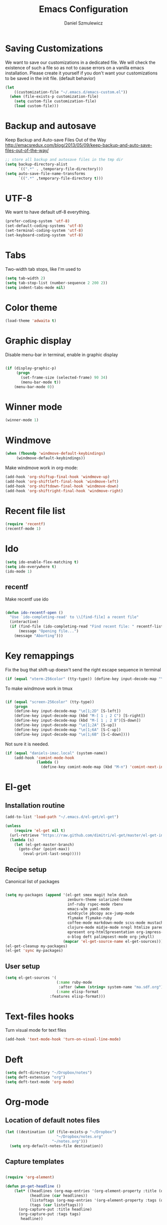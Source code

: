 #+TITLE: Emacs Configuration
#+AUTHOR: Daniel Szmulewicz
#+EMAIL: daniel.szmulewicz@gmail.com

* Saving Customizations
We want to save our customizations in a dedicated file. We will check
the existence of such a file so as not to cause errors on a vanilla
emacs installation. Please create it yourself if you don't want your
customizations to be saved in the init file. (default behavior)
#+BEGIN_SRC emacs-lisp
  (let 
      ((customization-file "~/.emacs.d/emacs-custom.el"))
    (when (file-exists-p customization-file)
      (setq custom-file customization-file)
      (load custom-file)))
#+END_SRC
* Backup and autosave
Keep Backup and Auto-save Files Out of the Way
http://emacsredux.com/blog/2013/05/09/keep-backup-and-auto-save-files-out-of-the-way/

#+BEGIN_SRC emacs-lisp
;; store all backup and autosave files in the tmp dir
(setq backup-directory-alist
      `((".*" . ,temporary-file-directory)))
(setq auto-save-file-name-transforms
      `((".*" ,temporary-file-directory t)))
#+END_SRC

* UTF-8
We want to have default utf-8 everything.
#+BEGIN_SRC emacs-lisp
(prefer-coding-system 'utf-8)
(set-default-coding-systems 'utf-8)
(set-terminal-coding-system 'utf-8)
(set-keyboard-coding-system 'utf-8)
#+END_SRC

* Tabs
Two-width tab stops, like I'm used to
#+BEGIN_SRC emacs-lisp
(setq tab-width 2)
(setq tab-stop-list (number-sequence 2 200 2))
(setq indent-tabs-mode nil)
#+END_SRC

* Color theme
#+BEGIN_SRC emacs-lisp
(load-theme 'adwaita t)
#+END_SRC

* Graphic display
Disable menu-bar in terminal, enable in graphic display
#+BEGIN_SRC emacs-lisp

 (if (display-graphic-p)
      (progn
        (set-frame-size (selected-frame) 90 34)
        (menu-bar-mode t))
     (menu-bar-mode 0))

#+END_SRC

* Winner mode
#+BEGIN_SRC emacs-lisp
(winner-mode 1)
#+END_SRC

* Windmove
#+BEGIN_SRC emacs-lisp
 (when (fboundp 'windmove-default-keybindings)
      (windmove-default-keybindings))
#+END_SRC

Make windmove work in org-mode:
#+BEGIN_SRC emacs-lisp
  (add-hook 'org-shiftup-final-hook 'windmove-up)
  (add-hook 'org-shiftleft-final-hook 'windmove-left)
  (add-hook 'org-shiftdown-final-hook 'windmove-down)
  (add-hook 'org-shiftright-final-hook 'windmove-right)
#+END_SRC
* Recent file list
#+BEGIN_SRC emacs-lisp
(require 'recentf)
(recentf-mode 1)
#+END_SRC

* Ido
#+BEGIN_SRC emacs-lisp
(setq ido-enable-flex-matching t)
(setq ido-everywhere t)
(ido-mode 1)
#+END_SRC

** recentf
Make recentf use ido
#+BEGIN_SRC emacs-lisp

(defun ido-recentf-open () 
  "Use `ido-completing-read' to \\[find-file] a recent file" 
  (interactive) 
  (if (find-file (ido-completing-read "Find recent file: " recentf-list)) 
      (message "Opening file...") 
    (message "Aborting")))
#+END_SRC

* Key remappings
Fix the bug that shift-up doesn't send the right escape sequence in terminal

#+BEGIN_SRC emacs-lisp
(if (equal "xterm-256color" (tty-type)) (define-key input-decode-map "\e[1;2A" [S-up]))
#+END_SRC

To make windmove work in tmux
#+BEGIN_SRC emacs-lisp

(if (equal "screen-256color" (tty-type)) 
    (progn
    (define-key input-decode-map "\e[1;2D" [S-left])  
    (define-key input-decode-map (kbd "M-[ 1 ; 2 C") [S-right])  
    (define-key input-decode-map (kbd "M-[ 1 ; 2 B")[S-down])  
    (define-key input-decode-map "\e[1;2A" [S-up])  
    (define-key input-decode-map "\e[1;6A" [S-C-up])
    (define-key input-decode-map "\e[1;6B" [S-C-down])))

#+END_SRC
Not sure it is needed.
#+BEGIN_SRC emacs-lisp
  (if (equal "daniels-imac.local" (system-name))
      (add-hook 'comint-mode-hook
                (lambda ()               
                  (define-key comint-mode-map (kbd "M-n") 'comint-next-input))))
#+END_SRC

* El-get
** Installation routine

#+BEGIN_SRC emacs-lisp
(add-to-list 'load-path "~/.emacs.d/el-get/el-get")

(unless 
    (require 'el-get nil t) 
  (url-retrieve "https://raw.github.com/dimitri/el-get/master/el-get-install.el" 
  (lambda (s) 
    (let (el-get-master-branch)
      (goto-char (point-max)) 
        (eval-print-last-sexp)))))
#+END_SRC

** Recipe setup
Canonical list of packages
#+BEGIN_SRC emacs-lisp
    
    (setq my-packages (append '(el-get smex magit helm dash
                                zenburn-theme solarized-theme 
                                inf-ruby rspec-mode rbenv
                                emacs-w3m yaml-mode 
                                windcycle pbcopy ace-jump-mode
                                flymake flymake-ruby
                                coffee-mode markdown-mode scss-mode mustache-mode
                                clojure-mode midje-mode nrepl htmlize paredit kibit-mode
                                epresent org-html5presentation org-impress-js org-s5
                                o-blog deft palimpsest-mode org-jekyll) 
                              (mapcar 'el-get-source-name el-get-sources)))
    (el-get-cleanup my-packages)
    (el-get 'sync my-packages)
#+END_SRC

** User setup
#+BEGIN_SRC emacs-lisp
(setq el-get-sources '(
                       (:name ruby-mode
                        :after (when (string= system-name "ma.sdf.org") (setq enh-ruby-program "ruby193")))
                       (:name elisp-format 
	                :features elisp-format)))
#+END_SRC
* Text-files hooks
Turn visual mode for text files
#+BEGIN_SRC emacs-lisp
(add-hook 'text-mode-hook 'turn-on-visual-line-mode)
#+END_SRC

* Deft
#+BEGIN_SRC emacs-lisp
(setq deft-directory "~/Dropbox/notes")
(setq deft-extension "org")
(setq deft-text-mode 'org-mode)
#+END_SRC
* Org-mode
** Location of default notes files

#+begin_src emacs-lisp
  (let ((destination (if (file-exists-p "~/Dropbox")
                         "~/Dropbox/notes.org"
                       "~/notes.org")))
    (setq org-default-notes-file destination))    
#+end_src

** Capture templates

#+BEGIN_SRC emacs-lisp
     
  (require 'org-element)
        
  (defun pn-get-headline ()
      (let* ((headlines (org-map-entries '(org-element-property :title (org-element-at-point)) t 'file)) 
             (headline (car headlines)) 
             (listoftags (org-map-entries '(org-element-property :tags (org-element-at-point)) t 'file))
             (tags (car listoftags)))
        (org-capture-put :title headline)
        (org-capture-put :tags tags)
         headline))
  
  (defun pn-filename_from_title ()
    (replace-regexp-in-string " " "-" (pn-get-headline)))
  
  (defun pn-capture-blog-path ()
    (let ((name (pn-filename_from_title)))
      (expand-file-name (format "%s-%s.org"
                                (format-time-string "%Y-%m-%d")
                                name) "~/Dropbox/notes/blog")))
  
  (setq org-capture-templates  
      
        '(
          ("n" 
           "New blog entry" 
           plain 
           (file (pn-capture-blog-path)) 
           "#+BEGIN_HTML\n---\ntitle:\nlayout: post\ntags:\n - blog\n---\n#+END_HTML\n\n"
           :immediate-finish t
           )
          
          ("b" 
           "Org to Blog entry" 
           plain 
           (file (pn-capture-blog-path)) 
           "#+BEGIN_HTML\n---\ntitle: %(org-capture-get :title)\nlayout: post\ntags: %(mapconcat 'identity (org-capture-get :tags) \" \")\n---\n#+END_HTML\n\n%F"
           :immediate-finish t
           :kill-buffer t
           )
          
          ("t" 
           "Todo" 
           entry 
           (file+headline "" "Task")
           "* TODO %?\n  %i\n  %a")
  
          ("i"
           "Idea")
           
           ("ia"
           "app idea"
           entry
           (file+headline "~/Dropbox/notes/ideas.org" "App ideas")
           "* %^{App idea (title):}\n %? \n%u"
           )
  
           ("ib"
           "blog idea"
           entry
           (file+headline "~/Dropbox/notes/ideas.org" "Blog ideas")
           "* %^{Blog idea (title):}\n %? \n%u"
           )
          
          ("j" 
           "Journal" 
           entry (file+datetree "")             
           "* %?\nEntered on %U\n  %i\n  %a"))) 
  
    (setq org-capture-templates-contexts
          '(("b" ((in-mode . "org-mode")))))
    
#+END_SRC

** Project configuration

Publishing is configured almost entirely through setting the value of one variable, called `org-publish-project-alist

#+BEGIN_SRC emacs-lisp
  
  (setq org-publish-project-alist
        '(
          ("org-perfumed-nightmare"
           :base-directory "~/Dropbox/notes/blog"
           :publishing-directory "~/Documents/danielsz.github.io/_posts"
           :publishing-function org-publish-org-to-html
           :preparation-function (lambda () (mapcar 'pn-expand-blog-file (pn-select-blog-files)))
           :completion-function pn-delete-blog-files
           :table-of-contents nil
           :html-extension "html"
           :body-only t 
           :exclude "\\^\\([0-9]\\{4\\}-[0-9]+-[0-9]+\\)"
           ))
        )
  
#+END_SRC

These are my helper functions for the above project. One-click exporting to jekyll.

#+begin_src emacs-lisp
    (defun pn-select-blog-files ()
      (directory-files "~/Dropbox/notes/blog" t "\\([0-9]\\{4\\}-[0-9]+-[0-9]+\\)"))
    
    (defun pn-delete-blog-files ()
      (mapcar (lambda (file)
                (kill-buffer (find-buffer-visiting file))
                (delete-file file)) (pn-select-blog-files))
    ) 
    (defun chomp (str)
          "Chomp leading and trailing whitespace from STR."
          (while (string-match "\\`\n+\\|^\\s-+\\|\\s-+$\\|\n+\\'"
                               str)
            (setq str (replace-match "" t t str)))
          str)
    
    (defun pn-delete-line ()
      (delete-region (point) (progn (forward-line -1) (point))))
    
    (defun pn-expand-blog-file (file)
      (with-current-buffer (find-file-noselect file)
        (end-of-buffer)
        (beginning-of-line)
        (let ((root-file (chomp (thing-at-point 'line))))
          (pn-delete-line)
          (insert-file-contents root-file)
          (delete-region (point) (line-end-position))
          )))
    
#+end_src

#+RESULTS:
: pn-expand-blog-file

Interactive function to enable the 1-click custom export command in Emacs:

#+BEGIN_SRC emacs-lisp
(require 'org-publish)

  (defun org-export-blog ()
    "1-click blog publishing"
    (interactive)
    (org-capture nil "b")
    (org-publish "org-perfumed-nightmare"))
  
#+END_SRC

** Org-babel

org-babel setup
#+BEGIN_SRC emacs-lisp

(when (locate-file "ob" load-path load-suffixes)
					   (require 'ob)
					   (require 'ob-tangle)
					   (add-to-list 'org-babel-tangle-lang-exts '("clojure" . "clj"))

					   (org-babel-do-load-languages
					    'org-babel-load-languages
					    '((emacs-lisp . t)
					      (clojure . t)
					      (js . t)
					      (ruby . t)))


					   (defun org-babel-execute:clojure (body params)
					     "Evaluate a block of Clojure code with Babel."
					     (let* ((result (nrepl-send-string-sync body (nrepl-current-ns)))
						    (value (plist-get result :value))
						    (out (plist-get result :stdout))
						    (out (when out
							   (if (string= "\n" (substring out -1))
							       (substring out 0 -1)
							     out)))
						    (stdout (when out
							      (mapconcat (lambda (line)
									   (concat ";; " line))
									 (split-string out "\n")
									 "\n"))))
					       (concat stdout
						       (when (and stdout (not (string= "\n" (substring stdout -1))))
							 "\n")
						       ";;=> " value)))

					   (provide 'ob-clojure)

					   (setq org-src-fontify-natively t)
					   (setq org-confirm-babel-evaluate nil))

#+END_SRC

* Ctags
Find root (replace eproject-root): cd "$(git rev-parse --show-toplevel)"

#+BEGIN_SRC emacs-lisp
(defun build-ctags ()
  (interactive)
  (message "building project tags")
  (let ((root (eproject-root)))
    (shell-command (concat "ctags -e -R --extra=+fq --exclude=db --exclude=test --exclude=.git --exclude=public -f " root "TAGS " root)))
  (visit-project-tags)
  (message "tags built successfully"))

(defun visit-project-tags ()
  (interactive)
  (let ((tags-file (concat (eproject-root) "TAGS")))
    (visit-tags-table tags-file)
    (message (concat "Loaded " tags-file))))
#+END_SRC
* Repos
#+BEGIN_SRC emacs-lisp
(setq package-archives '(("gnu" . "http://elpa.gnu.org/packages/")
                         ("marmalade" . "http://marmalade-repo.org/packages/")
                         ("tromey" . "http://tromey.com/elpa/")
                         ("melpa" . "http://melpa.milkbox.net/packages/")
                         ("org" . "http://orgmode.org/elpa/")))
#+END_SRC
* Paredit
#+BEGIN_SRC emacs-lisp
  (autoload 'enable-paredit-mode "paredit" "Turn on pseudo-structural editing of Lisp code." t)
  (add-hook 'emacs-lisp-mode-hook       #'enable-paredit-mode)
  (add-hook 'eval-expression-minibuffer-setup-hook #'enable-paredit-mode)
  (add-hook 'ielm-mode-hook             #'enable-paredit-mode)
  (add-hook 'lisp-mode-hook             #'enable-paredit-mode)
  (add-hook 'lisp-interaction-mode-hook #'enable-paredit-mode)
  (add-hook 'scheme-mode-hook           #'enable-paredit-mode)
  (add-hook 'clojure-mode-hook          #'enable-paredit-mode)
#+END_SRC
* Slime
If there is a slime helper in quicklisp directory, assume a clozure installation
#+BEGIN_SRC emacs-lisp
  (let 
       ((slime-helper (expand-file-name "~/quicklisp/slime-helper.el")))
    (when (file-exists-p slime-helper)
      (load slime-helper)
      (setq inferior-lisp-program "ccl")))
#+END_SRC
* w3m
#+BEGIN_SRC emacs-lisp
(setq w3m-coding-system 'utf-8
          w3m-file-coding-system 'utf-8
          w3m-file-name-coding-system 'utf-8
          w3m-input-coding-system 'utf-8
          w3m-output-coding-system 'utf-8
          w3m-terminal-coding-system 'utf-8)
#+END_SRC
* Mac OS X customizations

Clipboard and kill ring

#+BEGIN_SRC emacs-lisp
  (when (eq system-type 'darwin)
    (progn
      (turn-on-pbcopy)))  
#+END_SRC
* ElDOC
#+BEGIN_SRC emacs-lisp
  (add-hook 'emacs-lisp-mode-hook 'turn-on-eldoc-mode)
  (add-hook 'lisp-interaction-mode-hook 'turn-on-eldoc-mode)
  (add-hook 'ielm-mode-hook 'turn-on-eldoc-mode)
#+END_SRC
* Global keys
#+BEGIN_SRC emacs-lisp
;;ace-jump-mode
(eval-after-load "org"
        '(define-key org-mode-map "\C-c " 'nil)) ; unmap key, was org-table-blank-field
(define-key global-map (kbd "C-c SPC") 'ace-jump-mode)
;;org-capture
(global-set-key [f6] 'org-capture)
;;deft
(global-set-key [f8] 'deft)
;;org-velocity
(global-set-key (kbd "C-c v") 'org-velocity-read)
;;magit
(global-set-key (kbd "C-x C-o") 'magit-status)
;;;Smex is a M-x enhancement for Emacs. Built on top of IDO, it provides a convenient interface to your recently and most frequently used commands.
(global-set-key (kbd "M-x") 'smex)
(global-set-key (kbd "M-X") 'smex-major-mode-commands)
;; This is your old M-x.
(global-set-key (kbd "C-c C-c M-x") 'execute-extended-command)
;;Get rid of `find-file-read-only' and replace it with something more useful.
(global-set-key (kbd "C-x C-r") 'ido-recentf-open)
;;helm mini
(global-set-key (kbd "C-c h") 'helm-mini)
;;magit-status
(global-set-key (kbd "C-x g") 'magit-status)
#+END_SRC
